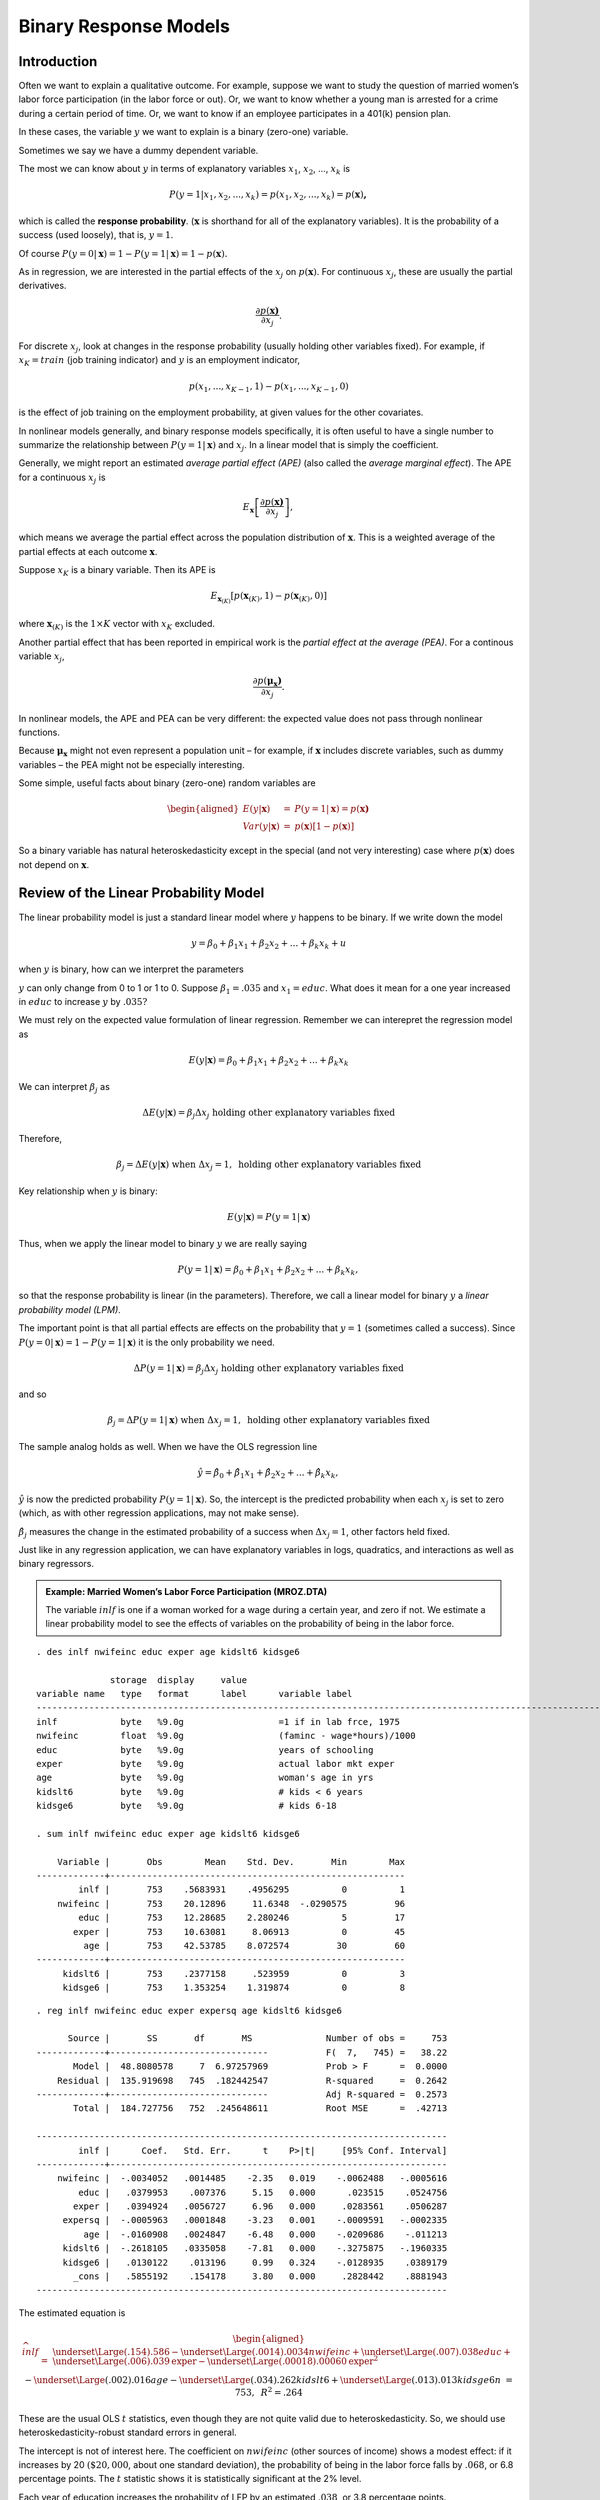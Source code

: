 Binary Response Models
**************************

Introduction
===============

Often we want to explain a qualitative outcome. For example, suppose we want to study the question
of married women’s labor force participation (in the labor force or out). Or, we want to know
whether a young man is arrested for a crime during a certain period of time. Or, we want to know if
an employee participates in a 401(k) pension plan.

In these cases, the variable :math:`y` we want to explain is a binary (zero-one) variable.

Sometimes we say we have a dummy dependent variable.

The most we can know about :math:`y` in terms of explanatory variables :math:`x_{1}`, :math:`x_{2}`,
..., :math:`x_{k}` is

.. math:: P(y=1|x_{1},x_{2},...,x_{k})=p(x_{1},x_{2},...,x_{k})=p(\mathbf{x})\mathbf{,}

which is called the **response probability**. (:math:`\mathbf{x}` is shorthand for all of the
explanatory variables). It is the probability of a success (used loosely), that is, :math:`y=1`.

Of course :math:`P(y=0|\mathbf{x})=1-P(y=1|\mathbf{x})=1-p(\mathbf{x}).`

As in regression, we are interested in the partial effects of the :math:`x_{j}` on
:math:`p(\mathbf{x})`. For continuous :math:`x_{j}`, these are usually the partial derivatives.

.. math:: \frac{\partial p(\mathbf{x)}}{\partial x_{j}}.

For discrete :math:`x_{j}`, look at changes in the response probability (usually holding other
variables fixed). For example, if :math:`x_{K}=train` (job training indicator) and :math:`y` is an
employment indicator,

.. math:: p(x_{1},...,x_{K-1},1)-p(x_{1},...,x_{K-1},0)

is the effect of job training on the employment probability, at given values for the other
covariates.

In nonlinear models generally, and binary response models specifically, it is often useful to have a
single number to summarize the relationship between :math:`P(y=1|\mathbf{x})` and :math:`x_{j}`. In
a linear model that is simply the coefficient.

Generally, we might report an estimated *average partial effect (APE)* (also called the *average
marginal effect*). The APE for a continuous :math:`x_{j}` is

.. math:: E_{\mathbf{x}}\left[ \frac{\partial p(\mathbf{x)}}{\partial x_{j}}\right] ,

which means we average the partial effect across the population
distribution of :math:`\mathbf{x}`. This is a weighted average of the
partial effects at each outcome :math:`\mathbf{x}`.

Suppose :math:`x_{K}` is a binary variable. Then its APE is

.. math:: E_{\mathbf{x}_{(K)}}[p(\mathbf{x}_{(K)},1)-p(\mathbf{x}_{(K)},0)]

where :math:`\mathbf{x}_{(K)}` is the :math:`1\times K` vector with :math:`x_{K}` excluded.

Another partial effect that has been reported in empirical work is the *partial effect at the
average (PEA)*. For a continous variable :math:`x_{j}`,

.. math:: \frac{\partial p(\mathbf{\mu }_{\mathbf{x}}\mathbf{)}}{\partial x_{j}}\text{.}

In nonlinear models, the APE and PEA can be very different: the expected value does not pass through
nonlinear functions.

Because :math:`\mathbf{\mu }_{\mathbf{x}}` might not even represent a population unit – for example,
if :math:`\mathbf{x}` includes discrete variables, such as dummy variables – the PEA might not be
especially interesting.

Some simple, useful facts about binary (zero-one) random variables are

.. math::

   \begin{aligned} E(y|\mathbf{x}) &=&P(y=1|\mathbf{x})=p(\mathbf{x)} \\ Var(y|\mathbf{x})
   &=&p(\mathbf{x})[1-p(\mathbf{x})]\end{aligned}

So a binary variable has natural heteroskedasticity except in the special (and not very interesting)
case where :math:`p(\mathbf{x})` does not depend on :math:`\mathbf{x}`.

Review of the Linear Probability Model
=========================================

The linear probability model is just a standard linear model where :math:`y` happens to be binary.
If we write down the model

.. math:: y=\beta _{0}+\beta _{1}x_{1}+\beta _{2}x_{2}+...+\beta _{k}x_{k}+u

when :math:`y` is binary, how can we interpret the parameters

:math:`y` can only change from 0 to 1 or 1 to 0. Suppose :math:`\beta _{1}=.035` and
:math:`x_{1}=educ`. What does it mean for a one year increased in :math:`educ` to increase :math:`y`
by :math:`.035?`

We must rely on the expected value formulation of linear regression. Remember we can interepret the
regression model as

.. math::

   E(y|\mathbf{x})=\beta _{0}+\beta _{1}x_{1}+\beta _{2}x_{2}+...+\beta _{k}x_{k}

We can interpret :math:`\beta _{j}` as

.. math::

   \Delta E(y|\mathbf{x})=\beta _{j}\Delta x_{j}\text{ holding other explanatory variables fixed}

Therefore,

.. math::

   \beta _{j}=\Delta E(y|\mathbf{x})\text{ when }\Delta x_{j}=1,\text{ holding other explanatory
   variables fixed}

Key relationship when :math:`y` is binary:

.. math:: E(y|\mathbf{x})=P(y=1|\mathbf{x})

Thus, when we apply the linear model to binary :math:`y` we are really saying

.. math::

   P(y=1|\mathbf{x})=\beta _{0}+\beta _{1}x_{1}+\beta _{2}x_{2}+...+\beta _{k}x_{k},

so that the response probability is linear (in the parameters).  Therefore, we call a linear model
for binary :math:`y` a *linear probability model (LPM)*.

The important point is that all partial effects are effects on the probability that :math:`y=1`
(sometimes called a success). Since :math:`P(y=0|\mathbf{x})=1-P(y=1|\mathbf{x})` it is the only
probability we need.

.. math::

   \Delta P(y=1|\mathbf{x})=\beta _{j}\Delta x_{j}\text{ holding other explanatory variables fixed}

and so

.. math::

   \beta _{j}=\Delta P(y=1|\mathbf{x})\text{ when }\Delta x_{j}=1,\text{ holding other explanatory
   variables fixed}

The sample analog holds as well. When we have the OLS regression line

.. math::
   \hat{y}=\hat{\beta}_{0}+\hat{\beta}_{1}x_{1}+\hat{\beta}_{2}x_{2}+...+\hat{\beta}_{k}x_{k},

:math:`\hat{y}` is now the predicted probability :math:`P(y=1|\mathbf{x})`. So, the intercept is the
predicted probability when each :math:`x_{j}` is set to zero (which, as with other regression
applications, may not make sense).

:math:`\hat{\beta}_{j}` measures the change in the estimated probability of a success when
:math:`\Delta x_{j}=1`, other factors held fixed.

Just like in any regression application, we can have explanatory variables in logs, quadratics, and
interactions as well as binary regressors.

.. admonition:: Example: Married Women’s Labor Force Participation (MROZ.DTA)

    The variable :math:`inlf` is one if a woman worked for a wage during a certain year, and zero if
    not. We estimate a linear probability model to see the effects of variables on the probability of
    being in the labor force.

::

     
    . des inlf nwifeinc educ exper age kidslt6 kidsge6
     
                  storage  display     value
    variable name   type   format      label      variable label
    -------------------------------------------------------------------------------------------------------------------------
    inlf            byte   %9.0g                  =1 if in lab frce, 1975
    nwifeinc        float  %9.0g                  (faminc - wage*hours)/1000
    educ            byte   %9.0g                  years of schooling
    exper           byte   %9.0g                  actual labor mkt exper
    age             byte   %9.0g                  woman's age in yrs
    kidslt6         byte   %9.0g                  # kids < 6 years
    kidsge6         byte   %9.0g                  # kids 6-18
     
    . sum inlf nwifeinc educ exper age kidslt6 kidsge6
     
        Variable |       Obs        Mean    Std. Dev.       Min        Max
    -------------+--------------------------------------------------------
            inlf |       753    .5683931    .4956295          0          1
        nwifeinc |       753    20.12896     11.6348  -.0290575         96
            educ |       753    12.28685    2.280246          5         17
           exper |       753    10.63081     8.06913          0         45
             age |       753    42.53785    8.072574         30         60
    -------------+--------------------------------------------------------
         kidslt6 |       753    .2377158     .523959          0          3
         kidsge6 |       753    1.353254    1.319874          0          8

::

    . reg inlf nwifeinc educ exper expersq age kidslt6 kidsge6
     
          Source |       SS       df       MS              Number of obs =     753
    -------------+------------------------------           F(  7,   745) =   38.22
           Model |  48.8080578     7  6.97257969           Prob > F      =  0.0000
        Residual |  135.919698   745  .182442547           R-squared     =  0.2642
    -------------+------------------------------           Adj R-squared =  0.2573
           Total |  184.727756   752  .245648611           Root MSE      =  .42713
     
    ------------------------------------------------------------------------------
            inlf |      Coef.   Std. Err.      t    P>|t|     [95% Conf. Interval]
    -------------+----------------------------------------------------------------
        nwifeinc |  -.0034052   .0014485    -2.35   0.019    -.0062488   -.0005616
            educ |   .0379953    .007376     5.15   0.000      .023515    .0524756
           exper |   .0394924   .0056727     6.96   0.000     .0283561    .0506287
         expersq |  -.0005963   .0001848    -3.23   0.001    -.0009591   -.0002335
             age |  -.0160908   .0024847    -6.48   0.000    -.0209686    -.011213
         kidslt6 |  -.2618105   .0335058    -7.81   0.000    -.3275875   -.1960335
         kidsge6 |   .0130122    .013196     0.99   0.324    -.0128935    .0389179
           _cons |   .5855192    .154178     3.80   0.000     .2828442    .8881943
    ------------------------------------------------------------------------------

The estimated equation is

.. math::

   \begin{aligned}
   \widehat{inlf} &=&\underset{{\Large (.154)}}{.586}-\underset{{\Large (.0014)}}{.0034}nwifeinc+\underset{{\Large (.007)}}{.038}educ+\underset{{\Large (.006)}}{.039}\text{\textit{exper}}-\underset{{\Large (.00018)}}{.00060}\text{\textit{exper}}^{2} \\
   &&-\underset{{\Large (.002)}}{.016}age-\underset{{\Large (.034)}}{.262}kidslt6+\underset{{\Large (.013)}}{.013}kidsge6 \\
   n &=&753,\text{ }R^{2}=.264\end{aligned}

These are the usual OLS :math:`t` statistics, even though they are not quite valid due to
heteroskedasticity. So, we should use heteroskedasticity-robust standard errors in general.

The intercept is not of interest here. The coefficient on :math:`nwifeinc` (other sources of income)
shows a modest effect: if it increases by 20 :math:`(\$20,000`, about one standard deviation), the
probability of being in the labor force falls by :math:`.068`, or 6.8 percentage points. The
:math:`t` statistic shows it is statistically significant at the 2% level.

Each year of education increases the probability of LFP by an estimated :math:`.038`, or 3.8
percentage points.

Past workforce experience has a positive but diminishing effect. The effect of the first year is
about :math:`.039`, and this diminishes to zero at *exper* :math:`=.039/(2\cdot .0006)=32.5`. (Only
13 women have experience 32.)

Having young children has a very large negative effect: being in the labor force falls by
:math:`.262` for each young child. Almost all of the action is between 0 and 1, with a little from 1
to 2.

It is unwise to extrapolate to extreme values when using any linear model, including this one.

::

     
    . tab kidslt6
     
     # kids < 6 |
          years |      Freq.     Percent        Cum.
    ------------+-----------------------------------
              0 |        606       80.48       80.48
              1 |        118       15.67       96.15
              2 |         26        3.45       99.60
              3 |          3        0.40      100.00
    ------------+-----------------------------------
          Total |        753      100.00


Shortcomings of the LPM
-------------------------

Using a linear model for a binary outcome is
convenient because estimation is easy and so is interpretation.

But the LPM does have some shortcomings:

1.  The fitted values from an OLS regression are never guaranteed to be between zero and one, yet these
    fitted values are estimated probabilities.

    This can be slightly embarassing but is rarely a big deal. We usually use the LPM to estimate
    partial effects, not to make predictions. Further, a natural predictor (see below) is not sensitive
    to negative fitted values or fitted values above one.

    ::

        . qui reg inlf nwifeinc educ exper expersq age kidslt6 kidsge6
     
        . predict inlfh
        (option xb assumed; fitted values)
     
        . sum inlfh
     
            Variable |       Obs        Mean    Std. Dev.       Min        Max
        -------------+--------------------------------------------------------
               inlfh |       753    .5683931    .2547633  -.3451103   1.127151
     
        . count if inlfh < 0
           16
     
        . count if inlfh > 1
           17

    Only 33 of 753 fitted values are not in :math:`[0,1]`.

2.  The estimated partial effects are constant throughout the range of the explanatory variables,
    possibly leading to silly estimated effects for large changes. (This is related to predicted
    probabilities possibly being negative or greater than one.)

    This is more of a problem because we know that, say, a variable with a positive effect on
    :math:`P(y=1|\mathbf{x})` must eventually have a diminishing effect. But the linear model implies a
    constant effect (when the variable appears by itself).

    For example, take a woman who has no other source of income, 25 years of prior work experience, no
    children, who is 48 years old. As a function of :math:`educ` the equation looks like

    .. math:: \widehat{inlf}=.417+.038\text{ }educ

    At :math:`educ=12`, the predicted probability is :math:`.873`, at :math:`educ=14` it is
    :math:`.949`, and at :math:`educ=16`, :math:`\widehat{inlf}=1.025`. For the estimated model to truly
    represent a probability, the effect of education should be diminishing – that is, the next year of
    education should increase the probability by less than the previous year so that the estimated
    probability never goes above one.

    Using logarithms does not bound the effect, and using quadratics often does not help. (In this
    example, a quadratic in :math:`educ` gives an estimated *increasing* effect, not a diminishing
    effect.)

    But the LPM does a good job of approximating partial effects if we do not look at extreme values of
    the explanatory variables.

3.  Because :math:`y` is binary – and this really has nothing to do with the LPM per se – the LPM must
    exhibit heteroskedasticity except in the one case where no :math:`x_{j}` affects
    :math:`P(y=1|\mathbf{x})`.  This follows because for a binary variable,

    .. math:: Var(y|\mathbf{x})=p(\mathbf{x})[1-p(\mathbf{x})]

    where :math:`p(\mathbf{x})=\beta _{0}+\beta _{1}x_{1}+\beta _{2}x_{2}+...+\beta _{k}x_{k}` is the
    linear response probability.

    This is a case where we *know* MLR.5 must fail, and we know how. So, currently, we treat the usual
    :math:`t` and :math:`F` tests with suspicion, and the confidence intervals. (Turns out they are
    often pretty reliable in LPMs.)


Goodness of Fit in LPMs
-------------------------

The :math:`R`-squared and adjusted :math:`R`-squared can be used for goodness of fit, but other
quantities are used, too.

The *percent correctly predicted* is based on a prediction exercise, where we predict a 0 or 1
outcome depending on the estimated probabilities.

Let :math:`\hat{y}_{i}` be the OLS fitted values. Define a predictor of :math:`y_{i}` as

.. math::

   \begin{aligned} \tilde{y}_{i} &=&1\text{ if }\hat{y}_{i}\geq .5 \\ &=&0\text{ if
   }\hat{y}_{i}<.5\end{aligned}

Like :math:`y_{i}` (and unlike :math:`\hat{y}_{i}`), :math:`\tilde{y}_{i}` is a binary variable.

::

    . list inlfh inlft inlf in 421/435
     
         +-------------------------+
         |    inlfh   inlft   inlf |
         |-------------------------|
    421. | .6425118       1      1 |
    422. | .2949755       0      1 |
    423. | .5775109       1      1 |
    424. |   .46589       0      1 |
    425. | .9001129       1      1 |
         |-------------------------|
    426. | .9201074       1      1 |
    427. | .8777708       1      1 |
    428. | .7644956       1      1 |
    429. | .2710314       0      0 |
    430. | .2892911       0      0 |
         |-------------------------|
    431. | .6073301       1      0 |
    432. | .3504052       0      0 |
    433. | .6445364       1      0 |
    434. | .4887369       0      0 |
    435. | .6182265       1      0 |
         +-------------------------+

The first 8 women listed were in the labor force, and we correctly predict this for 6 of 8. The last
7 were out of the labor force, and our model predicts this correctly for 4 out of 7.

We can get the percent correctly predicted for each outcome, and then the overall percent correctly
predicted, but tabulating :math:`inlf` and :math:`\widetilde{inlf}`.

::

     
    . tab inlf inlft
     
      =1 if in |
     lab frce, |         inlft
          1975 |         0          1 |     Total
    -----------+----------------------+----------
             0 |       203        122 |       325 
             1 |        78        350 |       428 
    -----------+----------------------+----------
         Total |       281        472 |       753 

Some people call this the confusion matrix.

Of the 428 women in the labor force, we predict 350 correctly, or about 81.8%. For the 325 not in
the labor force, we predict 203 correctly, or about 62.5%.

The overall proportion correctly predicted is :math:`(203+350)/753\approx .734`, or 73.4%. This is a
weighted average of the other two:

.. math::

   \left( \frac{325}{753}\right) 62.5+\left( \frac{428}{753}\right) 81.8\approx
   73.5

(difference due to rounding error).

Should not dwell too much on goodness of fit.  Because the most common outcome gets the most weight,
the overall percent correctly predicted can be high even when we do a terrible job predicting the
less likely outcome.

Further, we do not need high goodness of fit for an estimated equation to be useful.

.. admonition:: Example: Effects of Job Training on Unemployment Status

    The data in JTRAIN2.DTA are from a job training experiment, where training status was randomly
    assigned during 1976. The outcome is :math:`unem78`, a dummy variable equal to one if the man was
    unemployed during all of 1978. The variable :math:`train` is the binary policy variable.

    Because :math:`train\,`\ was randomly assigned, we do not need to control for other factors. But we
    might want to for predictive purposes.

::

    . des train unem78 unem74 unem75 re74 re75 black
     
                  storage  display     value
    variable name   type   format      label      variable label
    -------------------------------------------------------------------------------------------------------------------------
    train           byte   %9.0g                  =1 if assigned to job training
    unem78          byte   %9.0g                  =1 if unem. all of 1978
    unem74          byte   %9.0g                  =1 if unem. all of 1974
    unem75          byte   %9.0g                  =1 if unem. all of 1975
    re74            float  %9.0g                  real earns., 1974, $1000s
    re75            float  %9.0g                  real earns., 1975, $1000s
    black           byte   %9.0g                  =1 if black
     
    . sum unem78 train
     
        Variable |       Obs        Mean    Std. Dev.       Min        Max
    -------------+--------------------------------------------------------
          unem78 |       427    .3138173    .4645874          0          1
           train |       427    .4192037    .4940076          0          1

The unemployment rate is very high for these men: 31.4%. About 42% were assigned to job training.

::

     
    . reg unem78 train
     
          Source |       SS       df       MS              Number of obs =     427
    -------------+------------------------------           F(  1,   425) =    5.62
           Model |  1.20084304     1  1.20084304           Prob > F      =  0.0182
        Residual |  90.7476347   425  .213523846           R-squared     =  0.0131
    -------------+------------------------------           Adj R-squared =  0.0107
           Total |  91.9484778   426  .215841497           Root MSE      =  .46209
     
    ------------------------------------------------------------------------------
          unem78 |      Coef.   Std. Err.      t    P>|t|     [95% Conf. Interval]
    -------------+----------------------------------------------------------------
           train |  -.1074743   .0453195    -2.37   0.018    -.1965525   -.0183961
           _cons |    .358871   .0293425    12.23   0.000     .3011964    .4165455
    ------------------------------------------------------------------------------

So the training program is estimated to reduce the probability of unemployment by :math:`.107`. The
estimated unemployment probability without traing is about :math:`.359`.

Adding a bunch of controls changes the estimate very little – as should be the case because
:math:`train` is (roughly) uncorrelated with the controls.

Only the binary variable *black* is statistically significant (and it is a large effect).

::

    . reg unem78 train unem74 unem75 re74 re75 black hisp married age educ
     
          Source |       SS       df       MS              Number of obs =     427
    -------------+------------------------------           F( 10,   416) =    1.95
           Model |  4.11459586    10  .411459586           Prob > F      =  0.0375
        Residual |  87.8338819   416  .211139139           R-squared     =  0.0447
    -------------+------------------------------           Adj R-squared =  0.0218
           Total |  91.9484778   426  .215841497           Root MSE      =   .4595
     
    ------------------------------------------------------------------------------
          unem78 |      Coef.   Std. Err.      t    P>|t|     [95% Conf. Interval]
    -------------+----------------------------------------------------------------
           train |  -.1086415   .0456392    -2.38   0.018    -.1983537   -.0189292
          unem74 |   .0510057   .0948163     0.54   0.591     -.135373    .2373845
          unem75 |   .0043137   .0781801     0.06   0.956    -.1493635    .1579909
            re74 |    .009118   .0117062     0.78   0.436    -.0138927    .0321288
            re75 |  -.0090693   .0166488    -0.54   0.586    -.0417956     .023657
           black |   .1807529   .0846892     2.13   0.033     .0142808     .347225
            hisp |   -.042662   .1131848    -0.38   0.706    -.2651473    .1798234
         married |   -.000157   .0639208    -0.00   0.998     -.125805    .1254911
             age |   .0007414   .0032595     0.23   0.820    -.0056658    .0071486
            educ |  -.0020509   .0127623    -0.16   0.872    -.0271375    .0230358
           _cons |   .1699241   .1941694     0.88   0.382    -.2117513    .5515995
    ------------------------------------------------------------------------------

::

    . predict unem78h
    (option xb assumed; fitted values)
     
    . sum unem78h
     
        Variable |       Obs        Mean    Std. Dev.       Min        Max
    -------------+--------------------------------------------------------
         unem78h |       427    .3138173    .0982786  -.0493371    .496942

The maximum predicted probability is :math:`.497`, so we *never* predict that someone is unemployed.
This is a case where we get every prediction for :math:`unem78=1` wrong. And yet we know
:math:`-.109` is a good estimate of the effect of job training.  We might like to predict better,
but it is unimportant for the policy analysis.

::

    . tab unem78 unem78t
     
         =1 if |
     unem. all |  unem78t
       of 1978 |         0 |     Total
    -----------+-----------+----------
             0 |       293 |       293 
             1 |       134 |       134 
    -----------+-----------+----------
         Total |       427 |       427 
     
     
    . di 293/427
    .68618267
     

We still get 68.6% of the predictions correct because all of the :math:`unem78=0` cases are
correctly predicted.

This example demonstrates the arbitrariness of the rule that we set :math:`\tilde{y}_{i}=1` when
:math:`\hat{y}_{i}\geq .5`. Some prefer to use the rule

.. math:: \tilde{y}_{i}=1\text{ when }\hat{y}_{i}\geq \bar{y}

where :math:`\bar{y}` is the fraction of ones in the sample. In the job training example,
:math:`\bar{y}=.314`. We will get more predictions correct when :math:`unem78=1`, but make more
mistakes when :math:`unem78=0`.

Now our proportion corrected predicted is only :math:`163/293=.556` of the :math:`unem78=0` cases
but we do much better with the :math:`unem78=1` case: :math:`83/134=.619`. Overall, we are doing
worse: :math:`(163+83)/427=.576`.

::

     
     drop unem78t
     
    . gen unem78t = unem78h >= .314
     
    . tab unem78 unem78t
     
         =1 if |
     unem. all |        unem78t
       of 1978 |         0          1 |     Total
    -----------+----------------------+----------
             0 |       163        130 |       293 
             1 |        51         83 |       134 
    -----------+----------------------+----------
         Total |       214        213 |       427 
     

Logit and Probit
===================

A general model that ensures probabilities are between zero and one has the form

.. math::

   P(y=1|\mathbf{x})=G(\beta _{0}+\beta _{1}x_{1}+\beta _{2}x_{2}+...+\beta _{k}x_{k})

for some function :math:`G` that takes values between zero and one.

In most cases, :math:`G(\cdot )` is actually a cumulative distribution function (cdf) for a
continuous random variable with probability density function :math:`g(\cdot )`. Then, :math:`G(\cdot
)` is strictly increasing, and the estimates are easier to interpret.

The leading cases are

.. math::

   \begin{aligned} G(z) &=&\Lambda (z)=\frac{\exp (z)}{[1+\exp (z)]}\text{ \ \ (logit)} \\ G(z)
   &=&\Phi (z)=\int_{-\infty }^{z}\frac{1}{\sqrt{2\pi }}\exp (-u^{2}/2)du\text{ \ \
   (probit)}\end{aligned}

These functions have similar shapes but the logistic is more spread out.

::

    . range z -4 4 1000
    obs was 0, now 1000
     
    . gen PHIz = normal(z)
     
    . gen LAMz = exp(z)/(1 + exp(z))
     
    . twoway (line PHIz z) (line LAMz z)
     

The estimation method for the :math:`\beta _{j}` is maximum likelihood. Computationally
straightforward, and runs quickly. 

::

    probit y x1 x2 ... xk

    logit y x1 x2 ... xk

(Asymptotic) standard errors are reported, as are :math:`t` statistics and confidence intervals.

We can test multiple exclusion restrictions using a ``test`` command, just as with linear
regression.

Estimating Partial Effects
----------------------------

What do we do with the estimates? Let :math:`x_{j}` be continuous. Then the partial effect is

.. math:: \frac{\partial p(\mathbf{x)}}{\partial x_{j}}=\beta _{j}g(\mathbf{x\beta })

where

.. math::

   \begin{aligned}
   g(z) &=&\phi (z)=\frac{1}{\sqrt{2\pi }}\exp (-z^{2}/2)\text{ for probit} \\
   g(z) &=&\exp (z)/[1+\exp (z)]^{2}\text{ for logit}\end{aligned}

and, because :math:`g(z)>0`, :math:`\beta _{j}` gives the direction of the partial effect. But its
magnitude depends on :math:`g(\mathbf{x\beta }).`

For probit, the largest value of the scale factor is about :math:`.4=g(0)`. For logit, it is
:math:`g(0)=.25`.

The :math:`g(\cdot )` functions both have a bell shape and are maximized at zero. As
:math:`z\rightarrow \infty `, :math:`g(z)\rightarrow 0`, which ensures that the partial effects head
to zero for any :math:`x_{j}` with :math:`\beta _{j}>0`.

For two continous covariates, the ratio of the coefficients give the ratio of the partial effects,
independent of :math:`\mathbf{x}`.

.. math::

   \frac{\partial p(\mathbf{x})/\partial x_{j}}{\partial p(\mathbf{x})/\partial x_{h}}=\frac{\beta
   _{j}g(\mathbf{x\beta })}{\beta _{h}g(\mathbf{x\beta })}=\beta _{j}/\beta _{h}\text{.}

No simple relationship exists for discrete variables or changes.

In any case, we would like the magnitude of the effect.

Two common summary measures are the estimated PEAs and APEs. The estimated PEA for a continuous
variable is

.. math:: \widehat{PEA}_{j}=\hat{\beta}_{j}g(\mathbf{\bar{x}\hat{\beta}})

As discussed earlier, putting in averages for discrete covariates might not be especially
interesting.

When :math:`\mathbf{x}` includes nonlinear functions, such as :math:`age^{2}`, probably makes more
sense to use :math:`(\overline{age})^{2}` rather than average :math:`age_{i}^{2}`.

A standard error for :math:`\widehat{PEA}_{j}` is obtained using Stata and the ``mfx`` command. Even
newer is the ``margeff`` command.

The APE has more appeal, as we are averaging partial effects for actual units:

.. math:: \widehat{APE}_{j}=\hat{\beta}_{j}\left[
   N^{-1}\sum_{i=1}^{N}g(\mathbf{x}_{i}\mathbf{\hat{\beta}})\right]

To use the delta method, must account for randomness in :math:`\mathbf{x}_{i}`, too. Bootstrap makes
that easy.

Whether we use the PEA or APE, the scale factor multiplying :math:`\hat{\beta}_{j}` is below one,
and sometimes well below one.

It makes no sense to compare magnitudes of coefficients across probit, logit, LPM. Comparing APEs is
preferred.

In particular, if :math:`\hat{\gamma}_{j}` is the linear regression coefficient on :math:`x_{j}`
from estimating an LPM, it can be compared with :math:`\widehat{APE}_{j}` (provided no other
function of :math:`x_{j}` appears in the regressors).

Suppose :math:`x_{K}` is a binary variable.  Then its APE is estimated as

.. math::
   \widehat{APE}_{K}=N^{-1}\sum_{i=1}^{N}[G(\mathbf{x}_{i(K)}\mathbf{\hat{\beta}}_{(K)}+\hat{\beta}_{K})-G(\mathbf{x}_{i(K)}\mathbf{\hat{\beta}}_{(K)})],

where :math:`\mathbf{x}_{i(K)}` is :math:`\mathbf{x}_{i}` but without :math:`x_{iK}`.

The APE has a nice counterfactual interpretation that is especially useful in policy analysis.
Called the *average treatment effect (ATE)* in the treatment effect literature with a binary
outcome. (The treatment, :math:`x_{K}`, is binary.)

Can average the individual treatment effects across subgroups, too, or insert fixed values for some
of the other covariates.

Stata, with its ``margeff`` (marginal effects) command can report at PEA or APE. For a discrete
:math:`x_{K}`, the estimated PEA is

.. math::

   \widehat{PEA}_{K}=G(\mathbf{\bar{x}}_{(K)}\mathbf{\hat{\beta}}_{(K)}+\hat{\beta}_{K})-G(\mathbf{\bar{x}}_{(K)}\mathbf{\hat{\beta}}_{(K)})

Again, this might correspond to a weird population unit, or might not be representative of the
population.

To obtain standard errors of APEs and PEAs, we can use the delta method or bootstrap.

Stata reports proper standard errors using the ``margeff`` command.

::

    . probit inlf nwifeinc educ exper expersq age kidslt6 kidsge6
     
    Probit regression                                 Number of obs   =        753
                                                      LR chi2(7)      =     227.14
                                                      Prob > chi2     =     0.0000
    Log likelihood = -401.30219                       Pseudo R2       =     0.2206
     
    ------------------------------------------------------------------------------
            inlf |      Coef.   Std. Err.      z    P>|z|     [95% Conf. Interval]
    -------------+----------------------------------------------------------------
        nwifeinc |  -.0120237   .0048398    -2.48   0.013    -.0215096   -.0025378
            educ |   .1309047   .0252542     5.18   0.000     .0814074     .180402
           exper |   .1233476   .0187164     6.59   0.000     .0866641    .1600311
         expersq |  -.0018871      .0006    -3.15   0.002     -.003063   -.0007111
             age |  -.0528527   .0084772    -6.23   0.000    -.0694678   -.0362376
         kidslt6 |  -.8683285   .1185223    -7.33   0.000    -1.100628    -.636029
         kidsge6 |    .036005   .0434768     0.83   0.408     -.049208    .1212179
           _cons |   .2700768    .508593     0.53   0.595    -.7267473    1.266901
    ------------------------------------------------------------------------------

 

::

    . * Compute partial effects at the averages (not meaningful for 
    . * exper and expersq):
     
    . mfx
     
    Marginal effects after probit
          y  = Pr(inlf) (predict)
             =  .58154201
    ------------------------------------------------------------------------------
    variable |      dy/dx    Std. Err.     z    P>|z|  [    95% C.I.   ]      X
    ---------+--------------------------------------------------------------------
    nwifeinc |  -.0046962      .00189   -2.48   0.013  -.008401 -.000991    20.129
        educ |   .0511287      .00986    5.19   0.000   .031805  .070452   12.2869
       exper |   .0481771      .00733    6.57   0.000   .033815  .062539   10.6308
     expersq |  -.0007371      .00023   -3.14   0.002  -.001197 -.000277   178.039
         age |  -.0206432      .00331   -6.24   0.000  -.027127  -.01416   42.5378
     kidslt6 |  -.3391514      .04636   -7.32   0.000  -.430012 -.248291   .237716
     kidsge6 |   .0140628      .01699    0.83   0.408  -.019228  .047353   1.35325
    ------------------------------------------------------------------------------

::

    . * Now the APEs. Not meaningful for the experience variables.
     
    . margeff
     
    Average partial effects after probit
          y  = Pr(inlf) 
     
    ------------------------------------------------------------------------------
        variable |      Coef.   Std. Err.      z    P>|z|     [95% Conf. Interval]
    -------------+----------------------------------------------------------------
        nwifeinc |  -.0036162   .0014414    -2.51   0.012    -.0064413   -.0007911
            educ |   .0393088   .0071877     5.47   0.000     .0252212    .0533964
           exper |    .037046    .005131     7.22   0.000     .0269893    .0471026
         expersq |  -.0005675   .0001771    -3.20   0.001    -.0009146   -.0002204
             age |  -.0158917   .0023569    -6.74   0.000     -.020511   -.0112723
         kidslt6 |  -.2441788   .0258995    -9.43   0.000    -.2949409   -.1934167
         kidsge6 |   .0108274   .0130538     0.83   0.407    -.0147576    .0364124
    ------------------------------------------------------------------------------

::

    . logit inlf nwifeinc educ exper expersq age kidslt6 kidsge6
     
    Logistic regression                               Number of obs   =        753
                                                      LR chi2(7)      =     226.22
                                                      Prob > chi2     =     0.0000
    Log likelihood = -401.76515                       Pseudo R2       =     0.2197
     
    ------------------------------------------------------------------------------
            inlf |      Coef.   Std. Err.      z    P>|z|     [95% Conf. Interval]
    -------------+----------------------------------------------------------------
        nwifeinc |  -.0213452   .0084214    -2.53   0.011    -.0378509   -.0048394
            educ |   .2211704   .0434396     5.09   0.000     .1360303    .3063105
           exper |   .2058695   .0320569     6.42   0.000     .1430391    .2686999
         expersq |  -.0031541   .0010161    -3.10   0.002    -.0051456   -.0011626
             age |  -.0880244    .014573    -6.04   0.000     -.116587   -.0594618
         kidslt6 |  -1.443354   .2035849    -7.09   0.000    -1.842373   -1.044335
         kidsge6 |   .0601122   .0747897     0.80   0.422     -.086473    .2066974
           _cons |   .4254524   .8603696     0.49   0.621    -1.260841    2.111746
    ------------------------------------------------------------------------------

::

    . margeff
     
    Average partial effects after logit
          y  = Pr(inlf) 
     
    ------------------------------------------------------------------------------
        variable |      Coef.   Std. Err.      z    P>|z|     [95% Conf. Interval]
    -------------+----------------------------------------------------------------
        nwifeinc |  -.0038118   .0014824    -2.57   0.010    -.0067172   -.0009064
            educ |   .0394323   .0072593     5.43   0.000     .0252044    .0536602
           exper |   .0367123   .0051289     7.16   0.000     .0266598    .0467648
         expersq |  -.0005633   .0001774    -3.18   0.001    -.0009109   -.0002156
             age |  -.0157153   .0023789    -6.61   0.000    -.0203779   -.0110527
         kidslt6 |   -.240805   .0259425    -9.28   0.000    -.2916515   -.1899585
         kidsge6 |   .0107335   .0133282     0.81   0.421    -.0153893    .0368564
    ------------------------------------------------------------------------------

Reporting the Results
========================

Start with an LPM and report the coefficients along with robust standard errors.

With logit and probit, one typically reports the estimated coefficients along with standard errors.
The value of the log likelihood is sometimes reported, too (as it can be used to compute tests of
exclusion restrictions).

It is important to report APEs and their standard errors for logit and probit (maybe even in place
of coefficients). Sometimes a key policy variable is of interest, and it is important to estimate
the magnitude of the effect.

If the variable of interest is continuous, or at least takes on lots of values, might compute the
partial effects at different values (and average out the other explanatory variables).

For example, in estimating the effects of young children on married women’s labor force
participation, we can estimate the partial effect in going from 0 to 1 and 1 to 2 children.

Goodness-of-fit is not as important, but the percent correctly predicted for each outcome, and
overall, is of some interest.

.. admonition:: Example: Effects of Job Training on Unemployment with Nonexperimental Data (JTRAIN3.DTA)

    These are nonexperimental data in the sense that men can self-select into job training.
    Consequently, to estimate the causal effect of the program on unemployment status, we should control
    for other factors, including unemployment status in the early years and demographics.

::

    . use jtrain3
     
    . tab train
     
       =1 if in |
            job |
       training |      Freq.     Percent        Cum.
    ------------+-----------------------------------
              0 |        586       76.60       76.60
              1 |        179       23.40      100.00
    ------------+-----------------------------------
          Total |        765      100.00
     
    . reg unem78 train, robust
     
    Linear regression                                      Number of obs =     765
                                                           F(  1,   763) =    5.62
                                                           Prob > F      =  0.0180
                                                           R-squared     =  0.0067
                                                           Root MSE      =  .46563
     
    ------------------------------------------------------------------------------
                 |               Robust
          unem78 |      Coef.   Std. Err.      t    P>|t|     [95% Conf. Interval]
    -------------+----------------------------------------------------------------
           train |  -.0899003   .0379312    -2.37   0.018    -.1643622   -.0154383
           _cons |   .3412969   .0196124    17.40   0.000     .3027963    .3797976
    ------------------------------------------------------------------------------

::

    . probit unem78 train
     
    Probit regression                                 Number of obs   =        765
                                                      LR chi2(1)      =       5.25
                                                      Prob > chi2     =     0.0219
    Log likelihood = -477.08041                       Pseudo R2       =     0.0055
     
    ------------------------------------------------------------------------------
          unem78 |      Coef.   Std. Err.      z    P>|z|     [95% Conf. Interval]
    -------------+----------------------------------------------------------------
           train |   -.261175   .1148891    -2.27   0.023    -.4863535   -.0359966
           _cons |  -.4089262   .0533782    -7.66   0.000    -.5135454   -.3043069
    ------------------------------------------------------------------------------
     
    . margeff
     
    Average marginal effects on Prob(unem78==1) after probit
     
    ------------------------------------------------------------------------------
          unem78 |      Coef.   Std. Err.      z    P>|z|     [95% Conf. Interval]
    -------------+----------------------------------------------------------------
           train |  -.0899003   .0378816    -2.37   0.018    -.1641469   -.0156537
    ------------------------------------------------------------------------------

::

    . logit unem78 train
     
    Logistic regression                               Number of obs   =        765
                                                      LR chi2(1)      =       5.25
                                                      Prob > chi2     =     0.0219
    Log likelihood = -477.08041                       Pseudo R2       =     0.0055
     
    ------------------------------------------------------------------------------
          unem78 |      Coef.   Std. Err.      z    P>|z|     [95% Conf. Interval]
    -------------+----------------------------------------------------------------
           train |  -.4336573   .1930689    -2.25   0.025    -.8120653   -.0552493
           _cons |    -.65752   .0871245    -7.55   0.000    -.8282808   -.4867592
    ------------------------------------------------------------------------------
     
    . margeff
     
    Average marginal effects on Prob(unem78==1) after logit
     
    ------------------------------------------------------------------------------
          unem78 |      Coef.   Std. Err.      z    P>|z|     [95% Conf. Interval]
    -------------+----------------------------------------------------------------
           train |  -.0899003   .0378816    -2.37   0.018    -.1641469   -.0156537
    ------------------------------------------------------------------------------
     
    . * With a single binary explanatory variable, the APEs are identical across
    . * all methods, even though coefficients are very different!

::

    . logit unem78 train unem74 unem75 age educ black hisp married
     
    Logistic regression                               Number of obs   =        765
                                                      LR chi2(8)      =     246.49
                                                      Prob > chi2     =     0.0000
    Log likelihood =  -356.4631                       Pseudo R2       =     0.2569
     
    ------------------------------------------------------------------------------
          unem78 |      Coef.   Std. Err.      z    P>|z|     [95% Conf. Interval]
    -------------+----------------------------------------------------------------
           train |  -1.356781   .3361003    -4.04   0.000    -2.015526   -.6980365
          unem74 |   1.349475   .2528146     5.34   0.000      .853967    1.844982
          unem75 |   1.294705   .2342518     5.53   0.000     .8355803    1.753831
             age |   .0482808    .010451     4.62   0.000     .0277973    .0687643
            educ |   .0076614   .0346233     0.22   0.825    -.0601991    .0755218
           black |  -.0552568   .2420343    -0.23   0.819    -.5296354    .4191218
            hisp |  -.9161793   .5100568    -1.80   0.072    -1.915872    .0835136
         married |  -.6571078   .2524022    -2.60   0.009    -1.151807   -.1624086
           _cons |  -3.025995    .650053    -4.65   0.000    -4.300076   -1.751915
    ------------------------------------------------------------------------------

::

    . margeff
     
    Average marginal effects on Prob(unem78==1) after logit
     
    ------------------------------------------------------------------------------
          unem78 |      Coef.   Std. Err.      z    P>|z|     [95% Conf. Interval]
    -------------+----------------------------------------------------------------
           train |  -.1891976   .0406958    -4.65   0.000    -.2689599   -.1094353
          unem74 |   .2346285   .0468234     5.01   0.000     .1428564    .3264006
          unem75 |   .2243058   .0431044     5.20   0.000     .1398227    .3087888
             age |   .0072676   .0015025     4.84   0.000     .0043228    .0102125
            educ |   .0011533   .0052108     0.22   0.825    -.0090597    .0113662
           black |  -.0083453   .0366672    -0.23   0.820    -.0802118    .0635211
            hisp |  -.1240361   .0605661    -2.05   0.041    -.2427435   -.0053287
         married |  -.0974535   .0363494    -2.68   0.007     -.168697     -.02621
    ------------------------------------------------------------------------------
     
    . * Effect of job training program now, on average, is that it reduces the 
    . * probability of unemployement by about .19 --- a pretty large effect. This is
    . * more than double the estimate without the controls (about .09).
     
    . test educ black hisp
     
     ( 1)  [unem78]educ = 0
     ( 2)  [unem78]black = 0
     ( 3)  [unem78]hisp = 0
     
               chi2(  3) =    3.42
             Prob > chi2 =    0.3319
     

